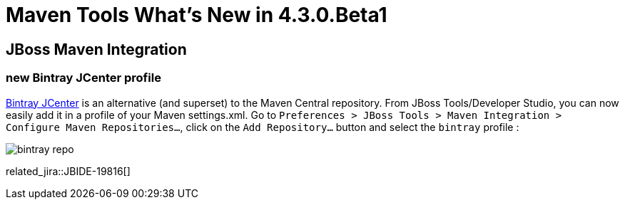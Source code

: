 = Maven Tools What's New in 4.3.0.Beta1
:page-layout: whatsnew
:page-component_id: maven
:page-component_version: 4.3.0.Beta1
:page-product_id: jbt_core 
:page-product_version: 4.3.0.Beta1

== JBoss Maven Integration
=== new Bintray JCenter profile 	

https://bintray.com/bintray/jcenter[Bintray JCenter] is an alternative (and superset) to the Maven Central repository. From JBoss Tools/Developer Studio, you can now easily add it in a profile of your Maven settings.xml. Go to `Preferences > JBoss Tools > Maven Integration > Configure Maven Repositories...`, click on the `Add Repository...` button and select the `bintray` profile :

image::./images/bintray-repo.png[]

related_jira::JBIDE-19816[]

